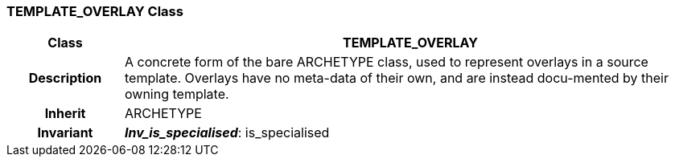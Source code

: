 === TEMPLATE_OVERLAY Class

[cols="^1,2,3"]
|===
h|*Class*
2+^h|*TEMPLATE_OVERLAY*

h|*Description*
2+a|A concrete form of the bare ARCHETYPE class, used to represent overlays in a source template. Overlays have no meta-data of their own, and are instead docu-mented by their owning template.

h|*Inherit*
2+|ARCHETYPE


h|*Invariant*
2+a|*_Inv_is_specialised_*: is_specialised
|===
